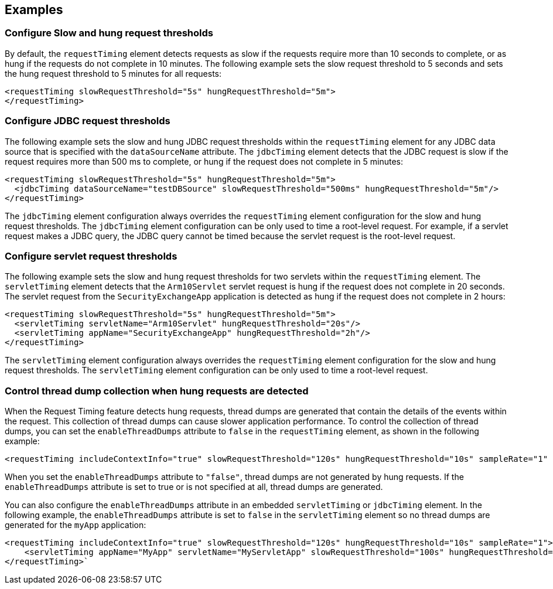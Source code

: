 
== Examples

=== Configure Slow and hung request thresholds
By default, the `requestTiming` element detects requests as slow if the requests require more than 10 seconds to complete, or as hung if the requests do not complete in 10 minutes. The following example sets the slow request threshold to 5 seconds and sets the hung request threshold to 5 minutes for all requests:
[source,xml]
----
<requestTiming slowRequestThreshold="5s" hungRequestThreshold="5m">
</requestTiming>
----

=== Configure JDBC request thresholds
The following example sets the slow and hung JDBC request thresholds within the `requestTiming` element for any JDBC data source that is specified with the `dataSourceName` attribute. The `jdbcTiming` element detects that the JDBC request is slow if the request requires more than 500 ms to complete, or hung if the request does not complete in 5 minutes:
[source,xml]
----
<requestTiming slowRequestThreshold="5s" hungRequestThreshold="5m">
  <jdbcTiming dataSourceName="testDBSource" slowRequestThreshold="500ms" hungRequestThreshold="5m"/>
</requestTiming>
----
The `jdbcTiming` element configuration always overrides the `requestTiming` element configuration for the slow and hung request thresholds. The `jdbcTiming` element configuration can be only used to time a root-level request. For example, if a servlet request makes a JDBC query, the JDBC query cannot be timed because the servlet request is the root-level request.

=== Configure servlet request thresholds
The following example sets the slow and hung request thresholds for two servlets within the `requestTiming` element. The `servletTiming` element detects that the `Arm10Servlet` servlet request is hung if the request does not complete in 20 seconds. The servlet request from the `SecurityExchangeApp` application is detected as hung if the request does not complete in 2 hours:
[source,xml]
----
<requestTiming slowRequestThreshold="5s" hungRequestThreshold="5m">
  <servletTiming servletName="Arm10Servlet" hungRequestThreshold="20s"/>
  <servletTiming appName="SecurityExchangeApp" hungRequestThreshold="2h"/>
</requestTiming>
----
The `servletTiming` element configuration always overrides the `requestTiming` element configuration for the slow and hung request thresholds. The `servletTiming` element configuration can be only used to time a root-level request.

=== Control thread dump collection when hung requests are detected
When the Request Timing feature detects hung requests, thread dumps are generated that contain the details of the events within the request. This collection of thread dumps can cause slower application performance. To control the collection of thread dumps, you can set the `enableThreadDumps` attribute to `false` in the `requestTiming` element, as shown in the following example:
[source,xml]
----
<requestTiming includeContextInfo="true" slowRequestThreshold="120s" hungRequestThreshold="10s" sampleRate="1" enableThreadDumps="false"></requestTiming>
----
When you set the `enableThreadDumps` attribute to `"false"`, thread dumps are not generated by hung requests. If the `enableThreadDumps` attribute is set to true or is not specified at all, thread dumps are generated.

You can also configure the `enableThreadDumps` attribute in an embedded `servletTiming` or `jdbcTiming` element. In the following example, the `enableThreadDumps` attribute is set to `false` in the `servletTiming` element so no thread dumps are generated for the `myApp` application:
[source,xml]
----
<requestTiming includeContextInfo="true" slowRequestThreshold="120s" hungRequestThreshold="10s" sampleRate="1">
    <servletTiming appName="MyApp" servletName="MyServletApp" slowRequestThreshold="100s" hungRequestThreshold="5s" enableThreadDumps="false"/>
</requestTiming>`
----
